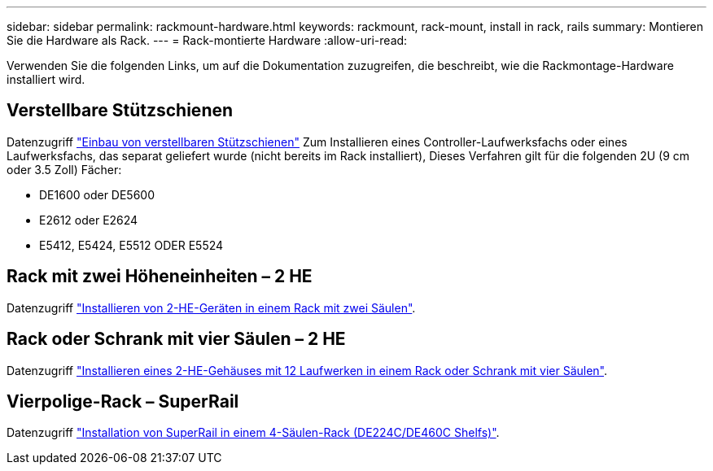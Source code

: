 ---
sidebar: sidebar 
permalink: rackmount-hardware.html 
keywords: rackmount, rack-mount, install in rack, rails 
summary: Montieren Sie die Hardware als Rack. 
---
= Rack-montierte Hardware
:allow-uri-read: 


[role="lead"]
Verwenden Sie die folgenden Links, um auf die Dokumentation zuzugreifen, die beschreibt, wie die Rackmontage-Hardware installiert wird.



== Verstellbare Stützschienen

Datenzugriff https://mysupport.netapp.com/ecm/ecm_download_file/ECMP1652045["Einbau von verstellbaren Stützschienen"^] Zum Installieren eines Controller-Laufwerksfachs oder eines Laufwerksfachs, das separat geliefert wurde (nicht bereits im Rack installiert), Dieses Verfahren gilt für die folgenden 2U (9 cm oder 3.5 Zoll) Fächer:

* DE1600 oder DE5600
* E2612 oder E2624
* E5412, E5424, E5512 ODER E5524




== Rack mit zwei Höheneinheiten – 2 HE

Datenzugriff https://mysupport.netapp.com/ecm/ecm_download_file/ECMM1280302["Installieren von 2-HE-Geräten in einem Rack mit zwei Säulen"^].



== Rack oder Schrank mit vier Säulen – 2 HE

Datenzugriff https://mysupport.netapp.com/ecm/ecm_download_file/ECMLP2484194["Installieren eines 2-HE-Gehäuses mit 12 Laufwerken in einem Rack oder Schrank mit vier Säulen"^].



== Vierpolige-Rack – SuperRail

Datenzugriff https://docs.netapp.com/us-en/ontap-systems/platform-supplemental/superrail-install.html["Installation von SuperRail in einem 4-Säulen-Rack (DE224C/DE460C Shelfs)"^].
